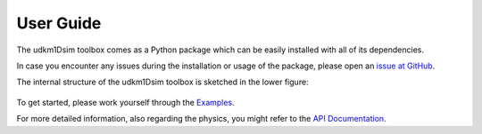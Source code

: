 User Guide
==========

The udkm1Dsim toolbox comes as a Python package which can be easily installed
with all of its dependencies.

In case you encounter any issues during the installation or usage of the
package, please open an 
`issue at GitHub <https://github.com/dschick/udkm1Dsim/issues>`_.

The internal structure of the udkm1Dsim toolbox is sketched in the lower figure:

.. figure:: _static/scheme.png
    :width: 400
    :alt: Scheme of udkm1Dsim toolbox
    :align: center

To get started, please work yourself through the `Examples <examples.html>`_.

For more detailed information, also regarding the physics, you might refer to
the `API Documentation <api.html>`_.